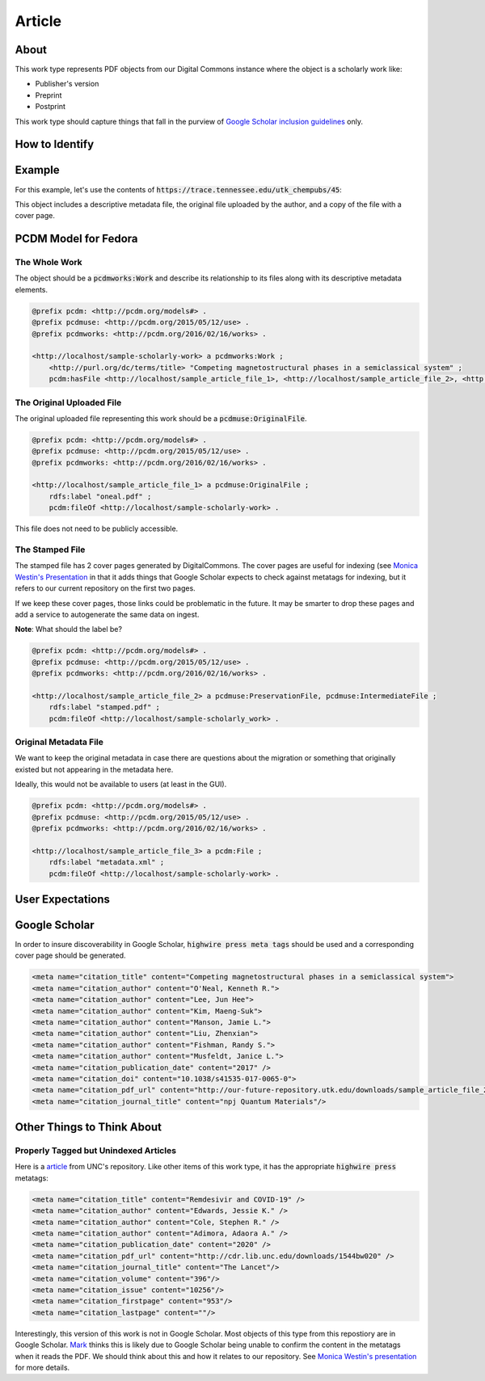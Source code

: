 Article
=======

About
-----

This work type represents PDF objects from our Digital Commons instance where the object is a scholarly work like:

* Publisher's version
* Preprint
* Postprint

This work type should capture things that fall in the purview of
`Google Scholar inclusion guidelines <https://scholar.google.com/intl/en/scholar/inclusion.html>`_ only.

How to Identify
---------------

Example
-------

For this example, let's use the contents of :code:`https://trace.tennessee.edu/utk_chempubs/45`:

.. code-block:: text
    metadata.xml
    oneal.pdf
    stamped.pdf

This object includes a descriptive metadata file, the original file uploaded by the author, and a copy of the file with
a cover page.

PCDM Model for Fedora
---------------------

==============
The Whole Work
==============

The object should be a :code:`pcdmworks:Work` and describe its relationship to its files along with its descriptive
metadata elements.


.. code-block:: turtle

    @prefix pcdm: <http://pcdm.org/models#> .
    @prefix pcdmuse: <http://pcdm.org/2015/05/12/use> .
    @prefix pcdmworks: <http://pcdm.org/2016/02/16/works> .

    <http://localhost/sample-scholarly-work> a pcdmworks:Work ;
        <http://purl.org/dc/terms/title> "Competing magnetostructural phases in a semiclassical system" ;
        pcdm:hasFile <http://localhost/sample_article_file_1>, <http://localhost/sample_article_file_2>, <http://localhost/sample_article_file_3> .

==========================
The Original Uploaded File
==========================

The original uploaded file representing this work should be a :code:`pcdmuse:OriginalFile`.

.. code-block:: turtle

    @prefix pcdm: <http://pcdm.org/models#> .
    @prefix pcdmuse: <http://pcdm.org/2015/05/12/use> .
    @prefix pcdmworks: <http://pcdm.org/2016/02/16/works> .

    <http://localhost/sample_article_file_1> a pcdmuse:OriginalFile ;
        rdfs:label "oneal.pdf" ;
        pcdm:fileOf <http://localhost/sample-scholarly-work> .

This file does not need to be publicly accessible.

================
The Stamped File
================

The stamped file has 2 cover pages generated by DigitalCommons. The cover pages are useful for indexing (see
`Monica Westin's Presentation <https://www.carl-abrc.ca/wp-content/uploads/2021/01/Google_Scholar_webinar_Jan2021.pdf>`_
in that it adds things that Google Scholar expects to check against metatags for indexing, but it refers to our current
repository on the first two pages.

.. image:: ../images/cover_page_urls.png
    :alt: Example Urls on First Cover page

If we keep these cover pages, those links could be problematic in the future.  It may be smarter to drop these pages and
add a service to autogenerate the same data on ingest.

**Note**: What should the label be?

.. code-block:: turtle

    @prefix pcdm: <http://pcdm.org/models#> .
    @prefix pcdmuse: <http://pcdm.org/2015/05/12/use> .
    @prefix pcdmworks: <http://pcdm.org/2016/02/16/works> .

    <http://localhost/sample_article_file_2> a pcdmuse:PreservationFile, pcdmuse:IntermediateFile ;
        rdfs:label "stamped.pdf" ;
        pcdm:fileOf <http://localhost/sample-scholarly_work> .

======================
Original Metadata File
======================

We want to keep the original metadata in case there are questions about the migration or something that originally existed
but not appearing in the metadata here.

Ideally, this would not be available to users (at least in the GUI).

.. code-block:: turtle

    @prefix pcdm: <http://pcdm.org/models#> .
    @prefix pcdmuse: <http://pcdm.org/2015/05/12/use> .
    @prefix pcdmworks: <http://pcdm.org/2016/02/16/works> .

    <http://localhost/sample_article_file_3> a pcdm:File ;
        rdfs:label "metadata.xml" ;
        pcdm:fileOf <http://localhost/sample-scholarly-work> .

User Expectations
-----------------

Google Scholar
--------------

In order to insure discoverability in Google Scholar, :code:`highwire press meta tags` should be used and a corresponding
cover page should be generated.

.. code-block:: xml

    <meta name="citation_title" content="Competing magnetostructural phases in a semiclassical system">
    <meta name="citation_author" content="O'Neal, Kenneth R.">
    <meta name="citation_author" content="Lee, Jun Hee">
    <meta name="citation_author" content="Kim, Maeng-Suk">
    <meta name="citation_author" content="Manson, Jamie L.">
    <meta name="citation_author" content="Liu, Zhenxian">
    <meta name="citation_author" content="Fishman, Randy S.">
    <meta name="citation_author" content="Musfeldt, Janice L.">
    <meta name="citation_publication_date" content="2017" />
    <meta name="citation_doi" content="10.1038/s41535-017-0065-0">
    <meta name="citation_pdf_url" content="http://our-future-repository.utk.edu/downloads/sample_article_file_2" />
    <meta name="citation_journal_title" content="npj Quantum Materials"/>

Other Things to Think About
---------------------------

======================================
Properly Tagged but Unindexed Articles
======================================

Here is a `article <https://cdr.lib.unc.edu/concern/articles/d217qv80b?locale=en>`_ from UNC's repository. Like other
items of this work type, it has the appropriate :code:`highwire press` metatags:

.. code-block:: xml

    <meta name="citation_title" content="Remdesivir and COVID-19" />
    <meta name="citation_author" content="Edwards, Jessie K." />
    <meta name="citation_author" content="Cole, Stephen R." />
    <meta name="citation_author" content="Adimora, Adaora A." />
    <meta name="citation_publication_date" content="2020" />
    <meta name="citation_pdf_url" content="http://cdr.lib.unc.edu/downloads/1544bw020" />
    <meta name="citation_journal_title" content="The Lancet"/>
    <meta name="citation_volume" content="396"/>
    <meta name="citation_issue" content="10256"/>
    <meta name="citation_firstpage" content="953"/>
    <meta name="citation_lastpage" content=""/>

Interestingly, this version of this work is not in Google Scholar. Most objects of this type from this repostiory are in
Google Scholar. `Mark <https://github.com/markpbaggett>`_ thinks this is likely due to Google Scholar being unable to
confirm the content in the metatags when it reads the PDF.  We should think about this and how it relates to our
repository. See `Monica Westin's presentation <https://www.carl-abrc.ca/wp-content/uploads/2021/01/Google_Scholar_webinar_Jan2021.pdf>`_
for more details.
